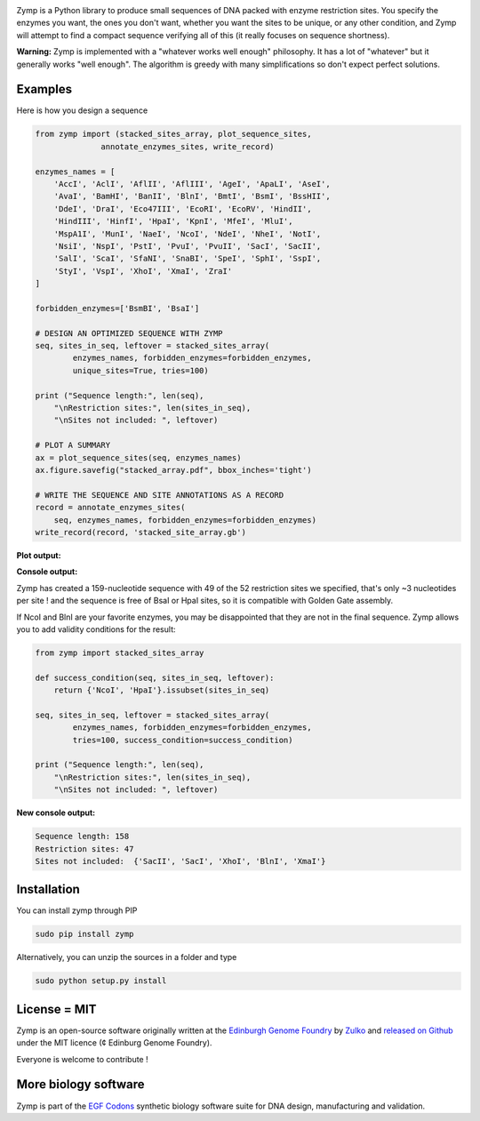 .. raw:: html

    <p align="center">
    <img alt="stacked array" title="stacked array" src="https://raw.githubusercontent.com/Edinburgh-Genome-Foundry/zymp/master/docs/_static/images/title.png" width="500">
    <br />
    </p>

.. image:: https://travis-ci.org/Edinburgh-Genome-Foundry/zymp.svg?branch=master
   :target: https://travis-ci.org/Edinburgh-Genome-Foundry/zymp
   :alt: Travis CI build status

.. image:: https://coveralls.io/repos/github/Edinburgh-Genome-Foundry/zymp/badge.svg?branch=master
   :target: https://coveralls.io/github/Edinburgh-Genome-Foundry/zymp?branch=master


Zymp is a Python library to produce small sequences of DNA packed with enzyme
restriction sites. You specify the enzymes you want, the ones you don't want,
whether you want the sites to be unique, or any other condition, and Zymp will
attempt to find a compact sequence verifying all of this (it really focuses on
sequence shortness).

**Warning:** Zymp is implemented with a "whatever works well enough"
philosophy. It has a lot of "whatever" but it generally works "well enough".
The algorithm is greedy with many simplifications so don't expect perfect solutions.

Examples
--------

Here is how you design a sequence

.. code:: python

    from zymp import (stacked_sites_array, plot_sequence_sites,
                  annotate_enzymes_sites, write_record)

    enzymes_names = [
        'AccI', 'AclI', 'AflII', 'AflIII', 'AgeI', 'ApaLI', 'AseI',
        'AvaI', 'BamHI', 'BanII', 'BlnI', 'BmtI', 'BsmI', 'BssHII',
        'DdeI', 'DraI', 'Eco47III', 'EcoRI', 'EcoRV', 'HindII',
        'HindIII', 'HinfI', 'HpaI', 'KpnI', 'MfeI', 'MluI',
        'MspA1I', 'MunI', 'NaeI', 'NcoI', 'NdeI', 'NheI', 'NotI',
        'NsiI', 'NspI', 'PstI', 'PvuI', 'PvuII', 'SacI', 'SacII',
        'SalI', 'ScaI', 'SfaNI', 'SnaBI', 'SpeI', 'SphI', 'SspI',
        'StyI', 'VspI', 'XhoI', 'XmaI', 'ZraI'
    ]

    forbidden_enzymes=['BsmBI', 'BsaI']

    # DESIGN AN OPTIMIZED SEQUENCE WITH ZYMP
    seq, sites_in_seq, leftover = stacked_sites_array(
            enzymes_names, forbidden_enzymes=forbidden_enzymes,
            unique_sites=True, tries=100)

    print ("Sequence length:", len(seq),
        "\nRestriction sites:", len(sites_in_seq),
        "\nSites not included: ", leftover)
                    
    # PLOT A SUMMARY
    ax = plot_sequence_sites(seq, enzymes_names)
    ax.figure.savefig("stacked_array.pdf", bbox_inches='tight')
                    
    # WRITE THE SEQUENCE AND SITE ANNOTATIONS AS A RECORD
    record = annotate_enzymes_sites(
        seq, enzymes_names, forbidden_enzymes=forbidden_enzymes)
    write_record(record, 'stacked_site_array.gb')

**Plot output:**

.. raw:: html

    <p align="center">
    <img alt="stacked array" title="stacked array" src="https://raw.githubusercontent.com/Edinburgh-Genome-Foundry/zymp/master/docs/_static/images/example_array.png" width="800">
    <br />
    </p>


**Console output:**

.. code:: bash
    Sequence length: 159
    Restriction sites: 49
    Sites not included:  {'NcoI', 'HpaI', 'SacII'}

Zymp has created a 159-nucleotide sequence with 49 of the 52 restriction sites
we specified, that's only ~3 nucleotides per site ! and the sequence is free
of BsaI or HpaI sites, so it is compatible with Golden Gate assembly.

If NcoI and BlnI are your favorite enzymes, you may be disappointed that they
are not in the final sequence. Zymp allows you to add validity conditions
for the result:

.. code:: python

    from zymp import stacked_sites_array

    def success_condition(seq, sites_in_seq, leftover):
        return {'NcoI', 'HpaI'}.issubset(sites_in_seq)

    seq, sites_in_seq, leftover = stacked_sites_array(
            enzymes_names, forbidden_enzymes=forbidden_enzymes,
            tries=100, success_condition=success_condition)

    print ("Sequence length:", len(seq),
        "\nRestriction sites:", len(sites_in_seq),
        "\nSites not included: ", leftover)

**New console output:**

.. code:: bash

    Sequence length: 158 
    Restriction sites: 47 
    Sites not included:  {'SacII', 'SacI', 'XhoI', 'BlnI', 'XmaI'}


Installation
-------------

You can install zymp through PIP

.. code::

    sudo pip install zymp

Alternatively, you can unzip the sources in a folder and type

.. code::

    sudo python setup.py install

License = MIT
--------------

Zymp is an open-source software originally written at the
`Edinburgh Genome Foundry <http://genomefoundry.org>`_ by
`Zulko <https://github.com/Zulko>`_ and
`released on Github <https://github.com/Edinburgh-Genome-Foundry/zymp>`_
under the MIT licence (¢ Edinburg Genome Foundry).

Everyone is welcome to contribute !

More biology software
---------------------

.. image:: https://raw.githubusercontent.com/Edinburgh-Genome-Foundry/Edinburgh-Genome-Foundry.github.io/master/static/imgs/logos/egf-codon-horizontal.png
  :target: https://edinburgh-genome-foundry.github.io/

Zymp is part of the `EGF Codons <https://edinburgh-genome-foundry.github.io/>`_ synthetic biology software suite for DNA design, manufacturing and validation.
